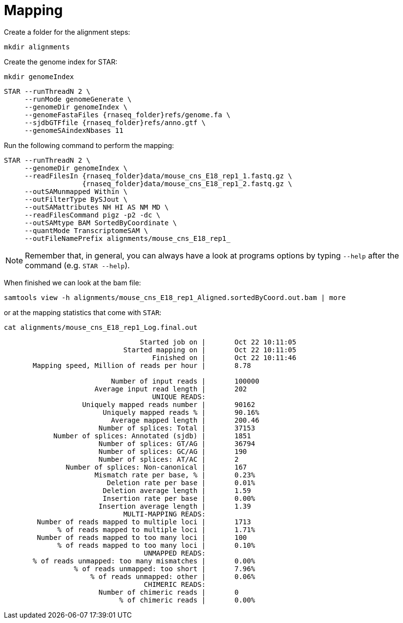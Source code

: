= Mapping
Create a folder for the alignment steps:

[source,cmd]
----
mkdir alignments
----

Create the genome index for STAR:

[source,cmd,subs="{markup-in-source}"]
----
mkdir genomeIndex
----

[source,cmd,subs="{markup-in-source}"]
----
STAR --runThreadN 2 \
     --runMode genomeGenerate \
     --genomeDir genomeIndex \
     --genomeFastaFiles {rnaseq_folder}refs/genome.fa \
     --sjdbGTFfile {rnaseq_folder}refs/anno.gtf \
     --genomeSAindexNbases 11
----
// real	0m20.906s
// user	0m20.811s
// sys	0m0.591s

Run the following command to perform the mapping:

[source,cmd,subs="{markup-in-source}"]
----
STAR --runThreadN 2 \
     --genomeDir genomeIndex \
     --readFilesIn {rnaseq_folder}data/mouse_cns_E18_rep1_1.fastq.gz \
                   {rnaseq_folder}data/mouse_cns_E18_rep1_2.fastq.gz \
     --outSAMunmapped Within \
     --outFilterType BySJout \
     --outSAMattributes NH HI AS NM MD \
     --readFilesCommand pigz -p2 -dc \
     --outSAMtype BAM SortedByCoordinate \
     --quantMode TranscriptomeSAM \
     --outFileNamePrefix alignments/mouse_cns_E18_rep1_
----
// real	0m40.882s
// user	0m40.841s
// sys	0m0.261s

NOTE: Remember that, in general, you can always have a look at programs options by typing `--help` after the command (e.g. `STAR --help`).

When finished we can look at the bam file:

[source,cmd,subs="{markup-in-source}"]
----
samtools view -h alignments/mouse_cns_E18_rep1_Aligned.sortedByCoord.out.bam | more
----

or at the mapping statistics that come with `STAR`:

[source,cmd,subs="{markup-in-source}"]
----
cat alignments/mouse_cns_E18_rep1_Log.final.out
----
----
                                 Started job on |	Oct 22 10:11:05
                             Started mapping on |	Oct 22 10:11:05
                                    Finished on |	Oct 22 10:11:46
       Mapping speed, Million of reads per hour |	8.78

                          Number of input reads |	100000
                      Average input read length |	202
                                    UNIQUE READS:
                   Uniquely mapped reads number |	90162
                        Uniquely mapped reads % |	90.16%
                          Average mapped length |	200.46
                       Number of splices: Total |	37153
            Number of splices: Annotated (sjdb) |	1851
                       Number of splices: GT/AG |	36794
                       Number of splices: GC/AG |	190
                       Number of splices: AT/AC |	2
               Number of splices: Non-canonical |	167
                      Mismatch rate per base, % |	0.23%
                         Deletion rate per base |	0.01%
                        Deletion average length |	1.59
                        Insertion rate per base |	0.00%
                       Insertion average length |	1.39
                             MULTI-MAPPING READS:
        Number of reads mapped to multiple loci |	1713
             % of reads mapped to multiple loci |	1.71%
        Number of reads mapped to too many loci |	100
             % of reads mapped to too many loci |	0.10%
                                  UNMAPPED READS:
       % of reads unmapped: too many mismatches |	0.00%
                 % of reads unmapped: too short |	7.96%
                     % of reads unmapped: other |	0.06%
                                  CHIMERIC READS:
                       Number of chimeric reads |	0
                            % of chimeric reads |	0.00%
----
